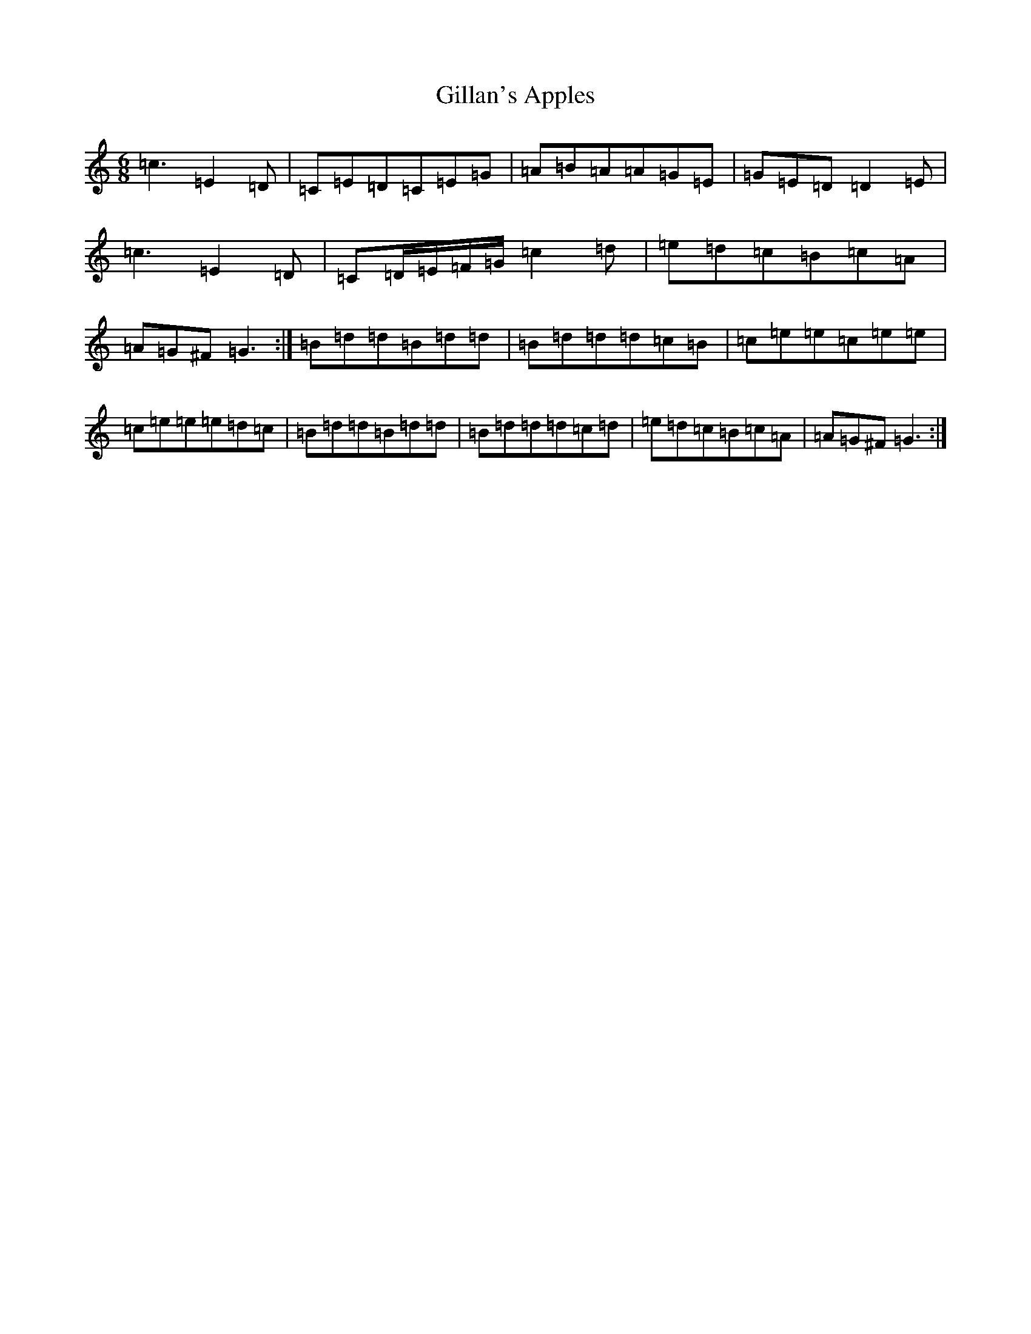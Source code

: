 X: 7927
T: Gillan's Apples
S: https://thesession.org/tunes/1855#setting1855
R: jig
M:6/8
L:1/8
K: C Major
=c3=E2=D|=C=E=D=C=E=G|=A=B=A=A=G=E|=G=E=D=D2=E|=c3=E2=D|=C=D/2=E/2=F/2=G/2=c2=d|=e=d=c=B=c=A|=A=G^F=G3:|=B=d=d=B=d=d|=B=d=d=d=c=B|=c=e=e=c=e=e|=c=e=e=e=d=c|=B=d=d=B=d=d|=B=d=d=d=c=d|=e=d=c=B=c=A|=A=G^F=G3:|